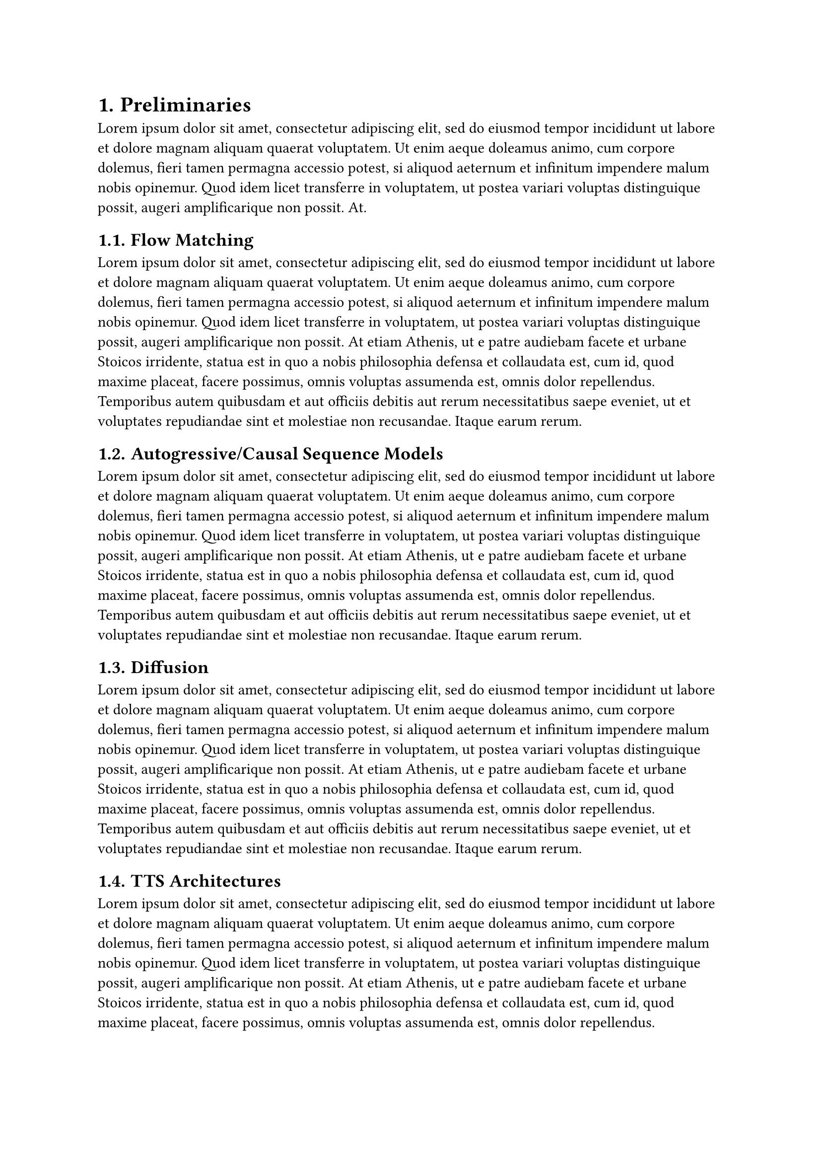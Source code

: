 #set heading(numbering: "1.")

= Preliminaries
#lorem(60)

== Flow Matching
#lorem(120)

== Autogressive/Causal Sequence Models
#lorem(120)

== Diffusion
#lorem(120)

== TTS Architectures
#lorem(120)

=== Tacotron 1 & 2
#lorem(120)

=== Speech T5
#lorem(120)

=== VITS
#lorem(120)

=== Tortoise TTS
#lorem(120)

== Evaluating TTS Systems
#lorem(120)

=== Human Evaluation
#lorem(120)

=== Objective Metrics
#lorem(120)

=== Predictor Networks
#lorem(120)

=== Self Supervised Networks
#lorem(120)
